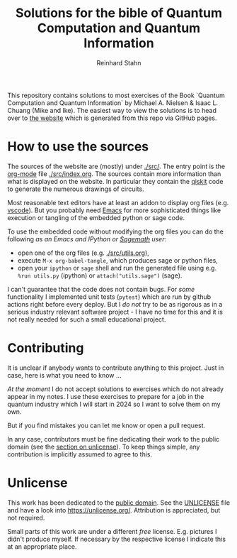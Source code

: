 #+title: Solutions for the bible of Quantum Computation and Quantum Information
#+author: Reinhard Stahn

This repository contains solutions to most exercises of the Book `Quantum Computation and Quantum
Information` by Michael A. Nielsen & Isaac L. Chuang (Mike and Ike). The easiest way to view the
solutions is to head over to [[https://rainij.github.io/solutions-qcqi-nielsen-chuang/][the website]] which is generated from this repo via GitHub pages.

* How to use the sources
The sources of the website are (mostly) under [[./src/]]. The entry point is the [[https://orgmode.org/][org-mode]] file
[[./src/index.org]]. The sources contain more information than what is displayed on the website. In
particular they contain the [[https://qiskit.org/][qiskit]] code to generate the numerous drawings of circuits.

Most reasonable text editors have at least an addon to display org files (e.g. [[https://vscode-org-mode.github.io/vscode-org-mode/][vscode]]). But you
probably need [[https://www.gnu.org/software/emacs/][Emacs]] for more sophisticated things like execution or tangling of the embedded python
or sage code.

To use the embedded code without modifying the org files you can do the following /as an
Emacs and IPython or [[https://www.sagemath.org/][Sagemath]] user/:

- open one of the org files (e.g. [[./src/utils.org]]),
- execute ~M-x org-babel-tangle~, which produces sage or python files,
- open your =ipython= or =sage= shell and run the generated file using e.g. ~%run utils.py~
  (ipython) or ~attach("utils.sage")~ (sage).

I can't guarantee that the code does not contain bugs. For /some/ functionality I
implemented unit tests (=pytest=) which are run by github actions right before every
deploy. But I /do not/ try to be as rigorous as in a serious industry relevant software
project - I have no time for this and it is not really needed for such a small educational
project.

* Contributing
It is unclear if anybody wants to contribute anything to this project. Just in case, here is what
you need to know ...

/At the moment/ I do not accept solutions to exercises which do not already appear in my
notes. I use these exercises to prepare for a job in the quantum industry which I will
start in 2024 so I want to solve them on my own.

But if you find mistakes you can let me know or open a pull request.

In any case, contributors must be fine dedicating their work to the public domain (see the [[#unlicense][section
on unlicense]]). To keep things simple, any contribution is implicitly assumed to agree to this.

* Unlicense
:PROPERTIES:
:CUSTOM_ID: unlicense
:END:
This work has been dedicated to the [[https://en.wikipedia.org/wiki/Public_domain][public domain]]. See the [[file:UNLICENSE][UNLICENSE]] file and have a look into
https://unlicense.org/. Attribution is appreciated, but not required.

Small parts of this work are under a different /free/ license. E.g. pictures I didn't produce
myself. If necessary by the respective license I indicate this at an appropriate place.
